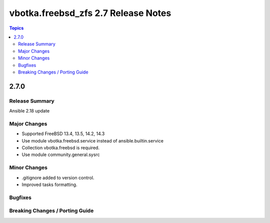 ====================================
vbotka.freebsd_zfs 2.7 Release Notes
====================================

.. contents:: Topics


2.7.0
=====

Release Summary
---------------
Ansible 2.18 update

Major Changes
-------------
* Supported FreeBSD 13.4, 13.5, 14.2, 14.3
* Use module vbotka.freebsd.service instead of ansible.builtin.service
* Collection vbotka.freebsd is required.
* Use module community.general.sysrc

Minor Changes
-------------
* .gitignore added to version control.
* Improved tasks formatting.


Bugfixes
--------

Breaking Changes / Porting Guide
--------------------------------
